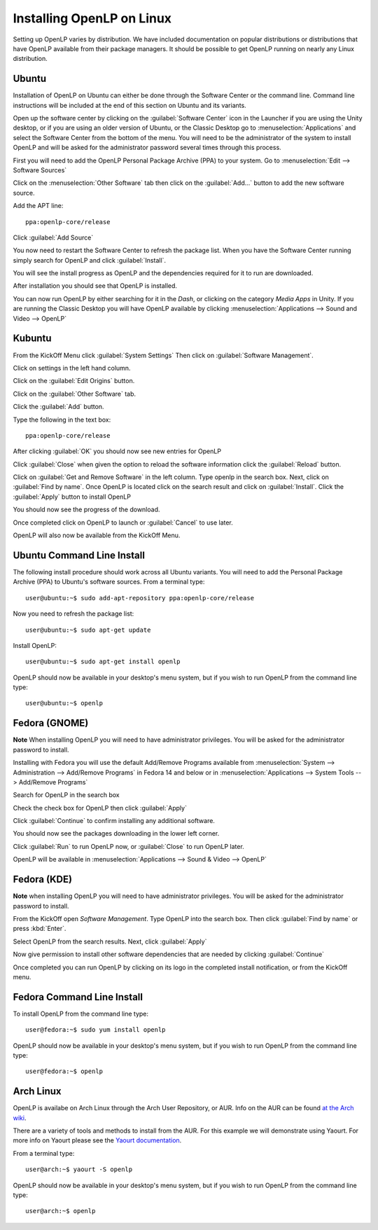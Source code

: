Installing OpenLP on Linux
==========================

Setting up OpenLP varies by distribution. We have included documentation on
popular distributions or distributions that have OpenLP available from their
package managers. It should be possible to get OpenLP running on 
nearly any Linux distribution.

Ubuntu
^^^^^^

Installation of OpenLP on Ubuntu can either be done through the Software Center
or the command line. Command line instructions will be included at the end of
this section on Ubuntu and its variants.

Open up the software center by clicking on the :guilabel:`Software Center` icon
in the Launcher if you are using the Unity desktop, or if you are using an 
older version of Ubuntu, or the Classic Desktop go to :menuselection:`Applications`
and select the Software Center from the bottom of the menu. You will need to 
be the administrator of the system to install OpenLP and will be asked for the
administrator password several times through this process.

First you will need to add the OpenLP Personal Package Archive (PPA) to
your system. Go to :menuselection:`Edit --> Software Sources`

.. image:: pics/1softwaresources.png

Click on the :menuselection:`Other Software` tab then click on the 
:guilabel:`Add...` button to add the new software source.

.. image:: pics/2othersoftware.png

Add the APT line::

  ppa:openlp-core/release
  
Click :guilabel:`Add Source`
  
.. image:: pics/3aptline.png

You now need to restart the Software Center to refresh the package list. When
you have the Software Center running simply search for OpenLP and click 
:guilabel:`Install`.

.. image:: pics/4searchopenlp.png

You will see the install progress as OpenLP and the dependencies required for
it to run are downloaded.

.. image:: pics/5installprogressubuntu.png

After installation you should see that OpenLP is installed.

.. image:: pics/6installcompleteubuntu.png

You can now run OpenLP by either searching for it in the *Dash*, or clicking on
the category *Media Apps* in Unity. If you are running the Classic Desktop you 
will have OpenLP available by clicking 
:menuselection:`Applications --> Sound and Video --> OpenLP`

Kubuntu
^^^^^^^

From the KickOff Menu click :guilabel:`System Settings` Then click on 
:guilabel:`Software Management`.

.. image:: pics/kubuntusystemsettings.png

Click on settings in the left hand column.

.. image:: pics/kubuntugetremovesoftware.png

Click on the :guilabel:`Edit Origins` button.

.. image:: pics/kubuntuaddremovesettings.png

Click on the :guilabel:`Other Software` tab.

.. image:: pics/kubuntusoftwaresources.png

Click the :guilabel:`Add` button.

.. image:: pics/kubuntuothersoftware.png

Type the following in the text box::

  ppa:openlp-core/release

.. image:: pics/kubuntuaddapt.png

After clicking :guilabel:`OK` you should now see new entries for OpenLP

.. image:: pics/kubuntusoftwareopenlpadded.png

Click :guilabel:`Close` when given the option to reload the software 
information click the :guilabel:`Reload` button.

.. image:: pics/kubuntureloadsources.png

Click on :guilabel:`Get and Remove Software` in the left column. Type openlp in
the search box. Next, click on :guilabel:`Find by name`. Once OpenLP is located
click on the search result and click on :guilabel:`Install`. Click the
:guilabel:`Apply` button to install OpenLP 

.. image:: pics/kubuntuopenlpsearch.png

You should now see the progress of the download.

.. image:: pics/kubuntudownloadprogress.png

Once completed click on OpenLP to launch or :guilabel:`Cancel` to use later.

.. image:: pics/kubuntuopenlplaunch.png

OpenLP will also now be available from the KickOff Menu.


Ubuntu Command Line Install
^^^^^^^^^^^^^^^^^^^^^^^^^^^

The following install procedure should work across all Ubuntu variants. You
will need to add the Personal Package Archive (PPA) to Ubuntu's software 
sources. From a terminal type::

  user@ubuntu:~$ sudo add-apt-repository ppa:openlp-core/release
  
Now you need to refresh the package list::

  user@ubuntu:~$ sudo apt-get update
  
Install OpenLP::

  user@ubuntu:~$ sudo apt-get install openlp

OpenLP should now be available in your desktop's menu system, but if you wish 
to run OpenLP from the command line type::

  user@ubuntu:~$ openlp

Fedora (GNOME)
^^^^^^^^^^^^^^

**Note** When installing OpenLP you will need to have administrator privileges.
You will be asked for the administrator password to install.

Installing with Fedora you will use the default Add/Remove Programs available
from :menuselection:`System --> Administration --> Add/Remove Programs` in 
Fedora 14 and below or in :menuselection:`Applications --> System Tools --> 
Add/Remove Programs`

.. image:: pics/1fedoraaddremove.png

Search for OpenLP in the search box

.. image:: pics/2fedoraaddremove.png

Check the check box for OpenLP then click :guilabel:`Apply`

.. image:: pics/3fedoraaddremove.png

Click :guilabel:`Continue` to confirm installing any additional software.

.. image:: pics/4fedoraadditionalconfirm.png

You should now see the packages downloading in the lower left corner.

.. image:: pics/5fedoraaddremove.png

Click :guilabel:`Run` to run OpenLP now, or :guilabel:`Close` to run OpenLP
later.

.. image:: pics/6fedoracomplete.png

OpenLP will be available in :menuselection:`Applications --> Sound & Video --> OpenLP`

Fedora (KDE)
^^^^^^^^^^^^

**Note** when installing OpenLP you will need to have administrator privileges.
You will be asked for the administrator password to install.

From the KickOff open *Software Management*. Type OpenLP into the search
box. Then click :guilabel:`Find by name` or press :kbd:`Enter`.

.. image:: pics/1fedoragetremove.png 

Select OpenLP from the search results. Next, click :guilabel:`Apply`

.. image:: pics/2fedoragetremove.png

Now give permission to install other software dependencies that are needed by
clicking :guilabel:`Continue`

.. image:: pics/3fedoraadditionalchanges.png

Once completed you can run OpenLP by clicking on its logo in the completed 
install notification, or from the KickOff menu.

.. image:: pics/4fedoracompleted.png

Fedora Command Line Install
^^^^^^^^^^^^^^^^^^^^^^^^^^^

To install OpenLP from the command line type::

  user@fedora:~$ sudo yum install openlp

OpenLP should now be available in your desktop's menu system, but if you wish 
to run OpenLP from the command line type::

  user@fedora:~$ openlp

Arch Linux
^^^^^^^^^^

OpenLP is availabe on Arch Linux through the Arch User Repository, or AUR. Info
on the AUR can be found `at the Arch wiki <https://wiki.archlinux.org/index.php/Arch_User_Repository>`_.

There are a variety of tools and methods to install from the AUR. For this
example we will demonstrate using Yaourt. For more info on Yaourt please see 
the `Yaourt documentation <https://wiki.archlinux.org/index.php/Yaourt>`_.  

From a terminal type::

  user@arch:~$ yaourt -S openlp

OpenLP should now be available in your desktop's menu system, but if you wish
to run OpenLP from the command line type::

  user@arch:~$ openlp
